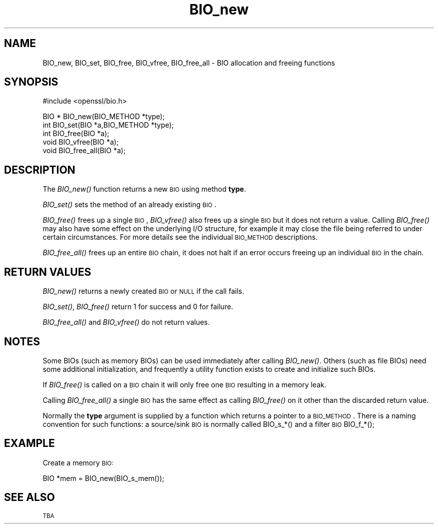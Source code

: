 .\" Automatically generated by Pod::Man v1.37, Pod::Parser v1.32
.\"
.\" Standard preamble:
.\" ========================================================================
.de Sh \" Subsection heading
.br
.if t .Sp
.ne 5
.PP
\fB\\$1\fR
.PP
..
.de Sp \" Vertical space (when we can't use .PP)
.if t .sp .5v
.if n .sp
..
.de Vb \" Begin verbatim text
.ft CW
.nf
.ne \\$1
..
.de Ve \" End verbatim text
.ft R
.fi
..
.\" Set up some character translations and predefined strings.  \*(-- will
.\" give an unbreakable dash, \*(PI will give pi, \*(L" will give a left
.\" double quote, and \*(R" will give a right double quote.  | will give a
.\" real vertical bar.  \*(C+ will give a nicer C++.  Capital omega is used to
.\" do unbreakable dashes and therefore won't be available.  \*(C` and \*(C'
.\" expand to `' in nroff, nothing in troff, for use with C<>.
.tr \(*W-|\(bv\*(Tr
.ds C+ C\v'-.1v'\h'-1p'\s-2+\h'-1p'+\s0\v'.1v'\h'-1p'
.ie n \{\
.    ds -- \(*W-
.    ds PI pi
.    if (\n(.H=4u)&(1m=24u) .ds -- \(*W\h'-12u'\(*W\h'-12u'-\" diablo 10 pitch
.    if (\n(.H=4u)&(1m=20u) .ds -- \(*W\h'-12u'\(*W\h'-8u'-\"  diablo 12 pitch
.    ds L" ""
.    ds R" ""
.    ds C` ""
.    ds C' ""
'br\}
.el\{\
.    ds -- \|\(em\|
.    ds PI \(*p
.    ds L" ``
.    ds R" ''
'br\}
.\"
.\" If the F register is turned on, we'll generate index entries on stderr for
.\" titles (.TH), headers (.SH), subsections (.Sh), items (.Ip), and index
.\" entries marked with X<> in POD.  Of course, you'll have to process the
.\" output yourself in some meaningful fashion.
.if \nF \{\
.    de IX
.    tm Index:\\$1\t\\n%\t"\\$2"
..
.    nr % 0
.    rr F
.\}
.\"
.\" For nroff, turn off justification.  Always turn off hyphenation; it makes
.\" way too many mistakes in technical documents.
.hy 0
.if n .na
.\"
.\" Accent mark definitions (@(#)ms.acc 1.5 88/02/08 SMI; from UCB 4.2).
.\" Fear.  Run.  Save yourself.  No user-serviceable parts.
.    \" fudge factors for nroff and troff
.if n \{\
.    ds #H 0
.    ds #V .8m
.    ds #F .3m
.    ds #[ \f1
.    ds #] \fP
.\}
.if t \{\
.    ds #H ((1u-(\\\\n(.fu%2u))*.13m)
.    ds #V .6m
.    ds #F 0
.    ds #[ \&
.    ds #] \&
.\}
.    \" simple accents for nroff and troff
.if n \{\
.    ds ' \&
.    ds ` \&
.    ds ^ \&
.    ds , \&
.    ds ~ ~
.    ds /
.\}
.if t \{\
.    ds ' \\k:\h'-(\\n(.wu*8/10-\*(#H)'\'\h"|\\n:u"
.    ds ` \\k:\h'-(\\n(.wu*8/10-\*(#H)'\`\h'|\\n:u'
.    ds ^ \\k:\h'-(\\n(.wu*10/11-\*(#H)'^\h'|\\n:u'
.    ds , \\k:\h'-(\\n(.wu*8/10)',\h'|\\n:u'
.    ds ~ \\k:\h'-(\\n(.wu-\*(#H-.1m)'~\h'|\\n:u'
.    ds / \\k:\h'-(\\n(.wu*8/10-\*(#H)'\z\(sl\h'|\\n:u'
.\}
.    \" troff and (daisy-wheel) nroff accents
.ds : \\k:\h'-(\\n(.wu*8/10-\*(#H+.1m+\*(#F)'\v'-\*(#V'\z.\h'.2m+\*(#F'.\h'|\\n:u'\v'\*(#V'
.ds 8 \h'\*(#H'\(*b\h'-\*(#H'
.ds o \\k:\h'-(\\n(.wu+\w'\(de'u-\*(#H)/2u'\v'-.3n'\*(#[\z\(de\v'.3n'\h'|\\n:u'\*(#]
.ds d- \h'\*(#H'\(pd\h'-\w'~'u'\v'-.25m'\f2\(hy\fP\v'.25m'\h'-\*(#H'
.ds D- D\\k:\h'-\w'D'u'\v'-.11m'\z\(hy\v'.11m'\h'|\\n:u'
.ds th \*(#[\v'.3m'\s+1I\s-1\v'-.3m'\h'-(\w'I'u*2/3)'\s-1o\s+1\*(#]
.ds Th \*(#[\s+2I\s-2\h'-\w'I'u*3/5'\v'-.3m'o\v'.3m'\*(#]
.ds ae a\h'-(\w'a'u*4/10)'e
.ds Ae A\h'-(\w'A'u*4/10)'E
.    \" corrections for vroff
.if v .ds ~ \\k:\h'-(\\n(.wu*9/10-\*(#H)'\s-2\u~\d\s+2\h'|\\n:u'
.if v .ds ^ \\k:\h'-(\\n(.wu*10/11-\*(#H)'\v'-.4m'^\v'.4m'\h'|\\n:u'
.    \" for low resolution devices (crt and lpr)
.if \n(.H>23 .if \n(.V>19 \
\{\
.    ds : e
.    ds 8 ss
.    ds o a
.    ds d- d\h'-1'\(ga
.    ds D- D\h'-1'\(hy
.    ds th \o'bp'
.    ds Th \o'LP'
.    ds ae ae
.    ds Ae AE
.\}
.rm #[ #] #H #V #F C
.\" ========================================================================
.\"
.IX Title "BIO_new 3"
.TH BIO_new 3 "2016-09-22" "1.0.1u" "OpenSSL"
.SH "NAME"
BIO_new, BIO_set, BIO_free, BIO_vfree, BIO_free_all \- BIO allocation and freeing functions
.SH "SYNOPSIS"
.IX Header "SYNOPSIS"
.Vb 1
\& #include <openssl/bio.h>
.Ve
.PP
.Vb 5
\& BIO *  BIO_new(BIO_METHOD *type);
\& int    BIO_set(BIO *a,BIO_METHOD *type);
\& int    BIO_free(BIO *a);
\& void   BIO_vfree(BIO *a);
\& void   BIO_free_all(BIO *a);
.Ve
.SH "DESCRIPTION"
.IX Header "DESCRIPTION"
The \fIBIO_new()\fR function returns a new \s-1BIO\s0 using method \fBtype\fR.
.PP
\&\fIBIO_set()\fR sets the method of an already existing \s-1BIO\s0.
.PP
\&\fIBIO_free()\fR frees up a single \s-1BIO\s0, \fIBIO_vfree()\fR also frees up a single \s-1BIO\s0
but it does not return a value. Calling \fIBIO_free()\fR may also have some effect
on the underlying I/O structure, for example it may close the file being
referred to under certain circumstances. For more details see the individual
\&\s-1BIO_METHOD\s0 descriptions.
.PP
\&\fIBIO_free_all()\fR frees up an entire \s-1BIO\s0 chain, it does not halt if an error
occurs freeing up an individual \s-1BIO\s0 in the chain.
.SH "RETURN VALUES"
.IX Header "RETURN VALUES"
\&\fIBIO_new()\fR returns a newly created \s-1BIO\s0 or \s-1NULL\s0 if the call fails.
.PP
\&\fIBIO_set()\fR, \fIBIO_free()\fR return 1 for success and 0 for failure.
.PP
\&\fIBIO_free_all()\fR and \fIBIO_vfree()\fR do not return values.
.SH "NOTES"
.IX Header "NOTES"
Some BIOs (such as memory BIOs) can be used immediately after calling
\&\fIBIO_new()\fR. Others (such as file BIOs) need some additional initialization,
and frequently a utility function exists to create and initialize such BIOs.
.PP
If \fIBIO_free()\fR is called on a \s-1BIO\s0 chain it will only free one \s-1BIO\s0 resulting
in a memory leak.
.PP
Calling \fIBIO_free_all()\fR a single \s-1BIO\s0 has the same effect as calling \fIBIO_free()\fR
on it other than the discarded return value.
.PP
Normally the \fBtype\fR argument is supplied by a function which returns a
pointer to a \s-1BIO_METHOD\s0. There is a naming convention for such functions:
a source/sink \s-1BIO\s0 is normally called BIO_s_*() and a filter \s-1BIO\s0
BIO_f_*();
.SH "EXAMPLE"
.IX Header "EXAMPLE"
Create a memory \s-1BIO:\s0
.PP
.Vb 1
\& BIO *mem = BIO_new(BIO_s_mem());
.Ve
.SH "SEE ALSO"
.IX Header "SEE ALSO"
\&\s-1TBA\s0
